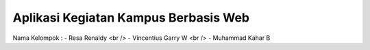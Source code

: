 #####################################
Aplikasi Kegiatan Kampus Berbasis Web
#####################################

Nama Kelompok :
- Resa Renaldy <br />
- Vincentius Garry W <br />
- Muhammad Kahar B 

